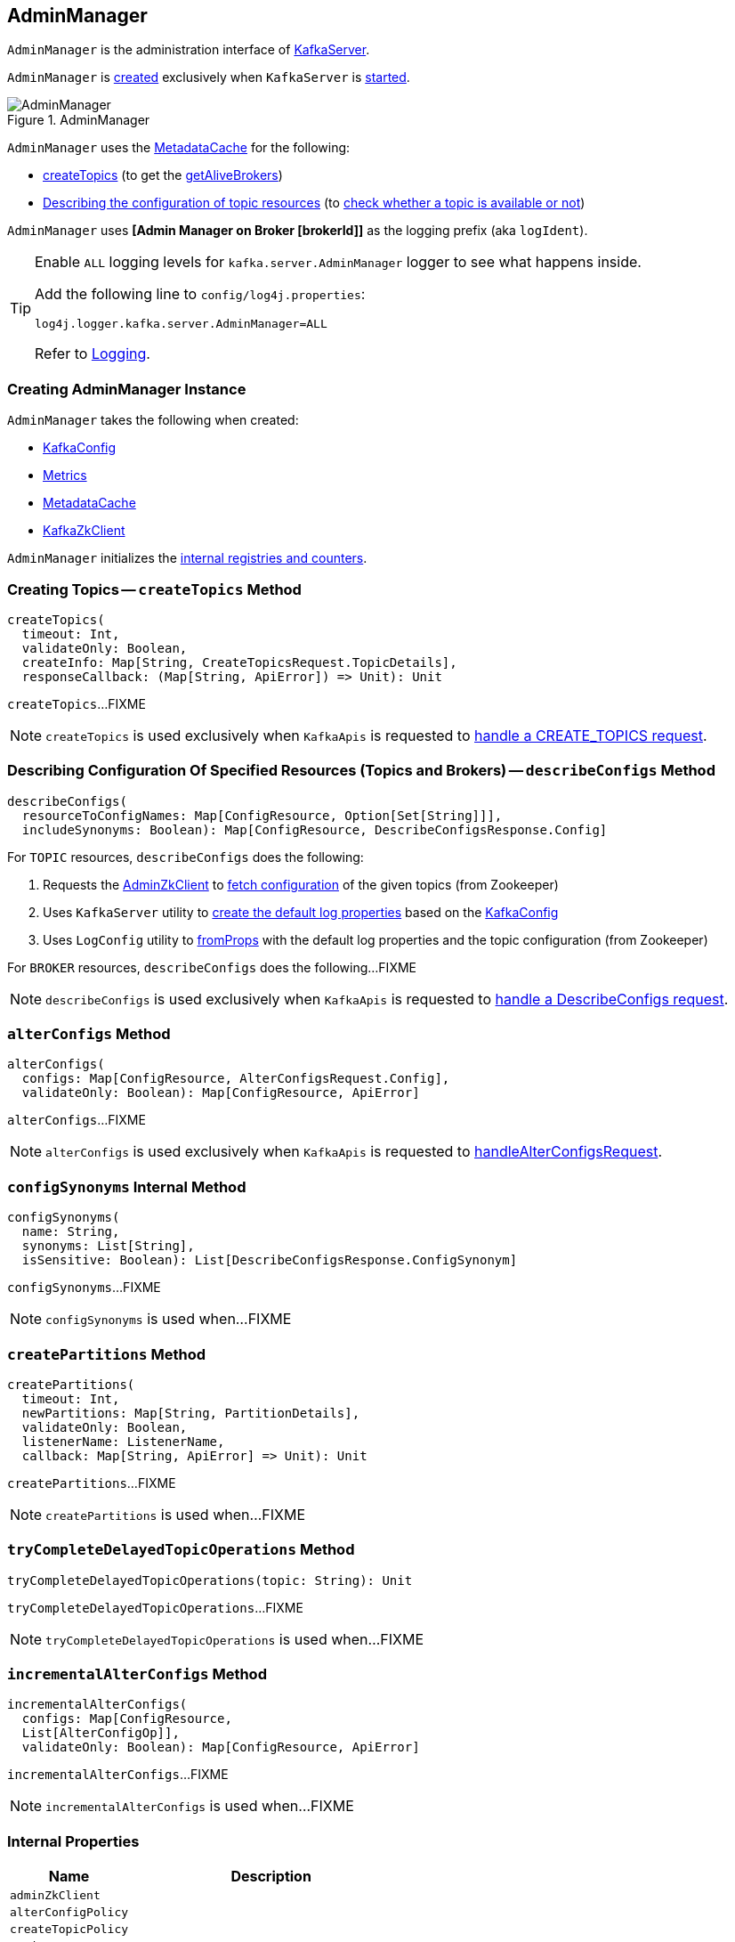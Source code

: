 == [[AdminManager]] AdminManager

`AdminManager` is the administration interface of <<kafka-server-KafkaServer.adoc#adminManager, KafkaServer>>.

`AdminManager` is <<creating-instance, created>> exclusively when `KafkaServer` is <<kafka-server-KafkaServer.adoc#startup, started>>.

.AdminManager
image::images/AdminManager.png[align="center"]

`AdminManager` uses the <<metadataCache, MetadataCache>> for the following:

* <<createTopics, createTopics>> (to get the <<kafka-server-MetadataCache.adoc#getAliveBrokers, getAliveBrokers>>)

* <<describeConfigs, Describing the configuration of topic resources>> (to <<kafka-server-MetadataCache.adoc#contains, check whether a topic is available or not>>)

[[logIdent]]
`AdminManager` uses *[Admin Manager on Broker [brokerId]]* as the logging prefix (aka `logIdent`).

[[logging]]
[TIP]
====
Enable `ALL` logging levels for `kafka.server.AdminManager` logger to see what happens inside.

Add the following line to `config/log4j.properties`:

```
log4j.logger.kafka.server.AdminManager=ALL
```

Refer to <<kafka-logging.adoc#, Logging>>.
====

=== [[creating-instance]] Creating AdminManager Instance

`AdminManager` takes the following when created:

* [[config]] <<kafka-server-KafkaConfig.adoc#, KafkaConfig>>
* [[metrics]] <<kafka-Metrics.adoc#, Metrics>>
* [[metadataCache]] <<kafka-server-MetadataCache.adoc#, MetadataCache>>
* [[zkClient]] <<kafka-zk-KafkaZkClient.adoc#, KafkaZkClient>>

`AdminManager` initializes the <<internal-registries, internal registries and counters>>.

=== [[createTopics]] Creating Topics -- `createTopics` Method

[source, scala]
----
createTopics(
  timeout: Int,
  validateOnly: Boolean,
  createInfo: Map[String, CreateTopicsRequest.TopicDetails],
  responseCallback: (Map[String, ApiError]) => Unit): Unit
----

`createTopics`...FIXME

NOTE: `createTopics` is used exclusively when `KafkaApis` is requested to <<kafka-server-KafkaApis.adoc#handleCreateTopicsRequest, handle a CREATE_TOPICS request>>.

=== [[describeConfigs]] Describing Configuration Of Specified Resources (Topics and Brokers) -- `describeConfigs` Method

[source, scala]
----
describeConfigs(
  resourceToConfigNames: Map[ConfigResource, Option[Set[String]]],
  includeSynonyms: Boolean): Map[ConfigResource, DescribeConfigsResponse.Config]
----

[[describeConfigs-TOPIC]]
For `TOPIC` resources, `describeConfigs` does the following:

. Requests the <<adminZkClient, AdminZkClient>> to <<kafka-zk-AdminZkClient.adoc#fetchEntityConfig, fetch configuration>> of the given topics (from Zookeeper)

. Uses `KafkaServer` utility to <<kafka-server-KafkaServer.adoc#copyKafkaConfigToLog, create the default log properties>> based on the <<config, KafkaConfig>>

. Uses `LogConfig` utility to <<kafka-log-LogConfig.adoc#fromProps, fromProps>> with the default log properties and the topic configuration (from Zookeeper)

[[describeConfigs-BROKER]]
For `BROKER` resources, `describeConfigs` does the following...FIXME

NOTE: `describeConfigs` is used exclusively when `KafkaApis` is requested to <<kafka-server-KafkaApis.adoc#handleDescribeConfigsRequest, handle a DescribeConfigs request>>.

=== [[alterConfigs]] `alterConfigs` Method

[source, scala]
----
alterConfigs(
  configs: Map[ConfigResource, AlterConfigsRequest.Config],
  validateOnly: Boolean): Map[ConfigResource, ApiError]
----

`alterConfigs`...FIXME

NOTE: `alterConfigs` is used exclusively when `KafkaApis` is requested to <<kafka-server-KafkaApis.adoc#handleAlterConfigsRequest, handleAlterConfigsRequest>>.

=== [[configSynonyms]] `configSynonyms` Internal Method

[source, scala]
----
configSynonyms(
  name: String,
  synonyms: List[String],
  isSensitive: Boolean): List[DescribeConfigsResponse.ConfigSynonym]
----

`configSynonyms`...FIXME

NOTE: `configSynonyms` is used when...FIXME

=== [[createPartitions]] `createPartitions` Method

[source, scala]
----
createPartitions(
  timeout: Int,
  newPartitions: Map[String, PartitionDetails],
  validateOnly: Boolean,
  listenerName: ListenerName,
  callback: Map[String, ApiError] => Unit): Unit
----

`createPartitions`...FIXME

NOTE: `createPartitions` is used when...FIXME

=== [[tryCompleteDelayedTopicOperations]] `tryCompleteDelayedTopicOperations` Method

[source, scala]
----
tryCompleteDelayedTopicOperations(topic: String): Unit
----

`tryCompleteDelayedTopicOperations`...FIXME

NOTE: `tryCompleteDelayedTopicOperations` is used when...FIXME

=== [[incrementalAlterConfigs]] `incrementalAlterConfigs` Method

[source, scala]
----
incrementalAlterConfigs(
  configs: Map[ConfigResource,
  List[AlterConfigOp]],
  validateOnly: Boolean): Map[ConfigResource, ApiError]
----

`incrementalAlterConfigs`...FIXME

NOTE: `incrementalAlterConfigs` is used when...FIXME

=== [[internal-properties]] Internal Properties

[cols="30m,70",options="header",width="100%"]
|===
| Name
| Description

| adminZkClient
a| [[adminZkClient]]

| alterConfigPolicy
| [[alterConfigPolicy]]

| createTopicPolicy
| [[createTopicPolicy]]

| topicPurgatory
| [[topicPurgatory]]
|===
